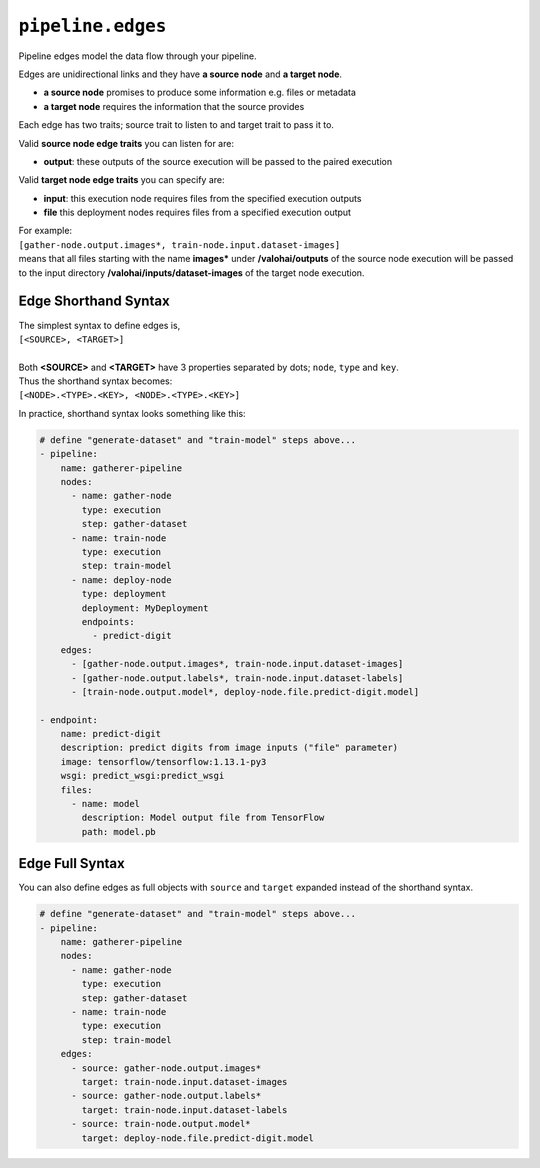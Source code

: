 .. meta::
    :description: Pipeline edges connect workload nodes of Valohai pipelines, defining their requirements.

``pipeline.edges``
==================

Pipeline edges model the data flow through your pipeline.

Edges are unidirectional links and they have **a source node** and **a target node**.

* **a source node** promises to produce some information e.g. files or metadata
* **a target node** requires the information that the source provides

Each edge has two traits; source trait to listen to and target trait to pass it to.

Valid **source node edge traits** you can listen for are:

* **output**: these outputs of the source execution will be passed to the paired execution

Valid **target node edge traits** you can specify are:

* **input**: this execution node requires files from the specified execution outputs
* **file** this deployment nodes requires files from a specified execution output

| For example:
| ``[gather-node.output.images*, train-node.input.dataset-images]``
| means that all files starting with the name **images*** under **/valohai/outputs** of the source node execution will be passed to the input directory **/valohai/inputs/dataset-images** of the target node execution.

Edge Shorthand Syntax
~~~~~~~~~~~~~~~~~~~~~

| The simplest syntax to define edges is,
| ``[<SOURCE>, <TARGET>]``
|
| Both **<SOURCE>** and **<TARGET>** have 3 properties separated by dots; ``node``, ``type`` and ``key``.
| Thus the shorthand syntax becomes:
| ``[<NODE>.<TYPE>.<KEY>, <NODE>.<TYPE>.<KEY>]``

In practice, shorthand syntax looks something like this:

.. code-block:: yaml

    # define "generate-dataset" and "train-model" steps above...
    - pipeline:
        name: gatherer-pipeline
        nodes:
          - name: gather-node
            type: execution
            step: gather-dataset
          - name: train-node
            type: execution
            step: train-model
          - name: deploy-node
            type: deployment
            deployment: MyDeployment
            endpoints:
              - predict-digit
        edges:
          - [gather-node.output.images*, train-node.input.dataset-images]
          - [gather-node.output.labels*, train-node.input.dataset-labels]
          - [train-node.output.model*, deploy-node.file.predict-digit.model]

    - endpoint:
        name: predict-digit
        description: predict digits from image inputs ("file" parameter)
        image: tensorflow/tensorflow:1.13.1-py3
        wsgi: predict_wsgi:predict_wsgi
        files:
          - name: model
            description: Model output file from TensorFlow
            path: model.pb

Edge Full Syntax
~~~~~~~~~~~~~~~~

You can also define edges as full objects with ``source`` and ``target`` expanded instead of the shorthand
syntax.

.. code-block:: yaml

    # define "generate-dataset" and "train-model" steps above...
    - pipeline:
        name: gatherer-pipeline
        nodes:
          - name: gather-node
            type: execution
            step: gather-dataset
          - name: train-node
            type: execution
            step: train-model
        edges:
          - source: gather-node.output.images*
            target: train-node.input.dataset-images
          - source: gather-node.output.labels*
            target: train-node.input.dataset-labels
          - source: train-node.output.model*
            target: deploy-node.file.predict-digit.model
